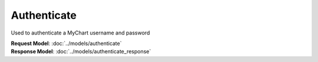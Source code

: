 Authenticate
============

Used to authenticate a MyChart username and password

| **Request Model**: :doc:`../models/authenticate`
| **Response Model**: :doc:`../models/authenticate_response`
